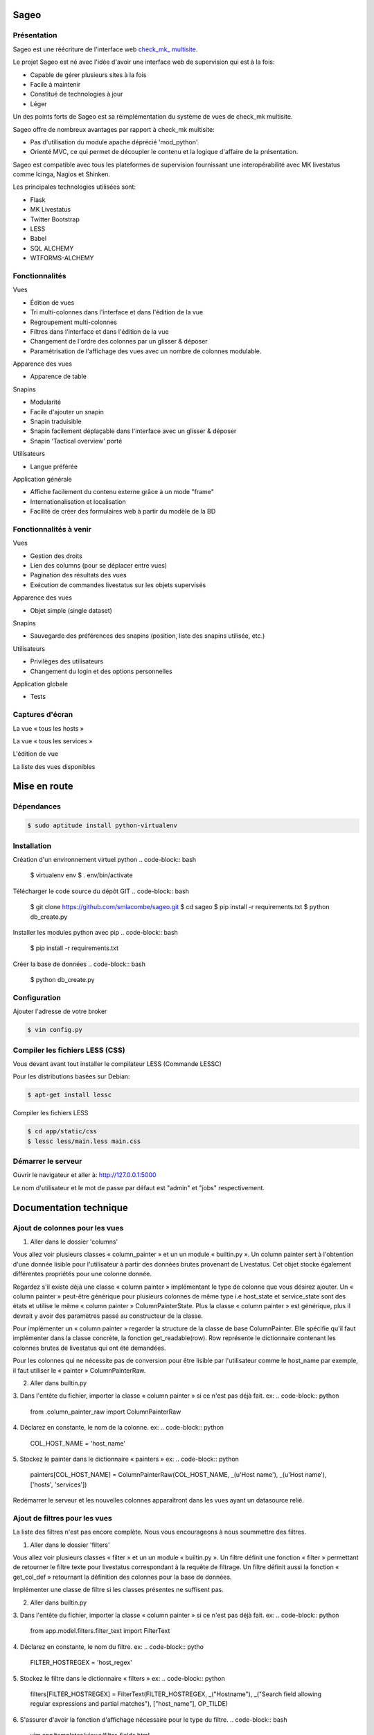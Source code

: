 =====
Sageo
=====

Présentation
-------- 

Sageo est une réécriture de l'interface web `check_mk_ multisite
<http://mathias-kettner.de/checkmk_multisite.html>`_.

Le projet Sageo est né avec l'idée d'avoir une interface web de supervision qui est à la fois: 

- Capable de gérer plusieurs sites à la fois
- Facile à maintenir
- Constitué de technologies à jour
- Léger

Un des points forts de Sageo est sa réimplémentation du système de vues de check_mk multisite.

Sageo offre de nombreux avantages par rapport à check_mk multisite:

- Pas d'utilisation du module apache déprécié 'mod_python'.
- Orienté MVC, ce qui permet de découpler le contenu et la logique d'affaire de la présentation.

Sageo est compatible avec tous les plateformes de supervision fournissant une interopérabilité avec MK livestatus comme Icinga, Nagios et Shinken.

Les principales technologies utilisées sont:

- Flask
- MK Livestatus
- Twitter Bootstrap
- LESS
- Babel
- SQL ALCHEMY
- WTFORMS-ALCHEMY

Fonctionnalités
-------- 

Vues

- Édition de vues
- Tri multi-colonnes dans l'interface et dans l'édition de la vue
- Regroupement multi-colonnes 
- Filtres dans l'interface et dans l'édition de la vue
- Changement de l'ordre des colonnes par un glisser & déposer
- Paramétrisation de l'affichage des vues avec un nombre de colonnes modulable.

Apparence des vues

- Apparence de table

Snapins

- Modularité
- Facile d'ajouter un snapin
- Snapin traduisible
- Snapin facilement déplaçable dans l'interface avec un glisser & déposer
- Snapin 'Tactical overview' porté

Utilisateurs

- Langue préférée

Application générale

- Affiche facilement du contenu externe grâce à un mode "frame"
- Internationalisation et localisation
- Facilité de créer des formulaires web à partir du modèle de la BD 

Fonctionnalités à venir
-------- 

Vues

- Gestion des droits
- Lien des columns (pour se déplacer entre vues)
- Pagination des résultats des vues
- Exécution de commandes livestatus sur les objets supervisés

Apparence des vues

- Objet simple (single dataset)

Snapins

- Sauvegarde des préférences des snapins (position, liste des snapins utilisée, etc.)

Utilisateurs

- Privilèges des utilisateurs
- Changement du login et des options personnelles

Application globale

- Tests

Captures d'écran
-------- 

La vue « tous les hosts »

.. image:: https://raw.github.com/smlacombe/sageo/master/doc/screenshots/allhosts.png 
    :alt: Vue all hosts 
    :align: center

La vue « tous les services »

.. image:: https://raw.github.com/smlacombe/sageo/master/doc/screenshots/allservices.png 
    :alt: Vue all services
    :align: center

L'édition de vue

.. image:: https://raw.github.com/smlacombe/sageo/master/doc/screenshots/edit_view.png 
    :alt: Édition de vue
    :align: center

La liste des vues disponibles 

.. image:: https://raw.github.com/smlacombe/sageo/master/doc/screenshots/views_list.png 
    :alt: Liste des vues disponibles
    :align: center

=====
Mise en route
=====

Dépendances
-------- 

.. code-block:: bash

    $ sudo aptitude install python-virtualenv 

Installation
-------- 

Création d'un environnement virtuel python
.. code-block:: bash

    $ virtualenv env
    $ . env/bin/activate

Télécharger le code source du dépôt GIT
.. code-block:: bash

    $ git clone https://github.com/smlacombe/sageo.git
    $ cd sageo
    $ pip install -r requirements.txt
    $ python db_create.py

Installer les modules python avec pip
.. code-block:: bash

    $ pip install -r requirements.txt

Créer la base de données
.. code-block:: bash
    $ python db_create.py

Configuration
-------------

Ajouter l'adresse de votre broker

.. code-block:: bash

    $ vim config.py

Compiler les fichiers LESS (CSS)
-------------------------------- 

Vous devant avant tout installer le compilateur LESS (Commande LESSC)

Pour les distributions basées sur Debian:

.. code-block:: bash

    $ apt-get install lessc

Compiler les fichiers LESS

.. code-block:: bash

    $ cd app/static/css
    $ lessc less/main.less main.css

Démarrer le serveur
------------------- 

.. code-block:: bash
    $ python run.py

Ouvrir le navigateur et aller à: http://127.0.0.1:5000

Le nom d'utilisateur et le mot de passe par défaut est "admin" et "jobs" respectivement.

=======================
Documentation technique
=======================

Ajout de colonnes pour les vues
-------------------------------

1. Aller dans le dossier 'columns'

.. code-block:: bash
    $ cd app/model/columns 

Vous allez voir plusieurs classes « column_painter » et un un module « builtin.py ».
Un column painter sert à l'obtention d'une donnée lisible pour l'utilisateur à partir des données brutes provenant de Livestatus. Cet objet stocke également différentes propriétés pour une colonne donnée.

Regardez s'il existe déjà une classe « column painter » implémentant le type de colonne que vous désirez ajouter. Un « column painter » peut-être générique pour plusieurs colonnes de même type i.e host_state et service_state sont des états et utilise le même « column painter » ColumnPainterState. Plus la classe « column painter » est générique, plus il devrait y avoir des paramètres passé au constructeur de la classe.

Pour implémenter un « column painter » regarder la structure de la classe de base ColumnPainter. Elle spécifie qu'il faut implémenter dans la classe concrète, la fonction get_readable(row). Row représente le dictionnaire contenant les colonnes brutes de livestatus qui ont été demandées.

Pour les colonnes qui ne nécessite pas de conversion pour être lisible par l'utilisateur comme le host_name par exemple, il faut utiliser le « painter » ColumnPainterRaw.

2. Aller dans builtin.py

.. code-block:: bash
    $ vi columns/builtin.py 

3. Dans l'entête du fichier, importer la classe « column painter » si ce n'est pas déjà fait.
ex:
.. code-block:: python
    from .column_painter_raw import ColumnPainterRaw

4. Déclarez en constante, le nom de la colonne.
ex:
.. code-block:: python
    COL_HOST_NAME = 'host_name'

5. Stockez le painter dans le dictionnaire « painters »
ex:
.. code-block:: python
    painters[COL_HOST_NAME] = ColumnPainterRaw(COL_HOST_NAME, _(u'Host name'), _(u'Host name'), ['hosts', 'services']) 

Redémarrer le serveur et les nouvelles colonnes apparaîtront dans les vues ayant un datasource relié.

Ajout de filtres pour les vues
---------------------------------

La liste des filtres n'est pas encore complète. Nous vous encourageons à nous soummettre des filtres.

1. Aller dans le dossier 'filters'

.. code-block:: bash
    $ cd app/model/filters

Vous allez voir plusieurs classes « filter » et un un module « builtin.py ». Un filtre définit une fonction « filter » permettant de retourner le filtre texte pour livestatus correspondant à la requête de filtrage. Un filtre définit aussi la fonction « get_col_def » retournant la définition des colonnes pour la base de données.

Implémenter une classe de filtre si les classes présentes ne suffisent pas.

2. Aller dans builtin.py

.. code-block:: bash
    $ vi filter/builtin.py 

3. Dans l'entête du fichier, importer la classe « column painter » si ce n'est pas déjà fait.
ex:
.. code-block:: python
    from app.model.filters.filter_text import FilterText

4. Déclarez en constante, le nom du filtre.
ex:
.. code-block:: pytho
    FILTER_HOSTREGEX = 'host_regex'

5. Stockez le filtre dans le dictionnaire « filters »
ex:
.. code-block:: python
    filters[FILTER_HOSTREGEX] = FilterText(FILTER_HOSTREGEX, _("Hostname"), _("Search field allowing regular expressions and partial matches"), ["host_name"], OP_TILDE)

6. S'assurer d'avoir la fonction d'affichage nécessaire pour le type du filtre.  
.. code-block:: bash
    vim app/templates/views/filter_fields.html

7. S'assurer que les templates puissent afficher correctement les filtres.
Étant donné la généricité des filtres lors de leur utilisation, ce sont les types des champs qui définissent comment les filtres seront affiché dans l'interface web.

.. code-block:: bash
    $ vim app/templates/lib/views.html


Redémarrer le serveur et les nouveaux filtres apparaîtront dans les vues ayant un datasource relié.

Ajout de snapin
---------------

Un snapin est constitué d'un dossier avec un fichier python ayant le même nom à l'intérieur. Ce fichier définit une classe héritant de la classe de base « SnapinBase ». Il définit une méthode context permettant de faire un traitement et de retourner un objet pour son utilisation dans le template du snapin. Le template est à l'intérieur d'un dossier « template ». Il y un fichier html ayant le même préfixe que le fichier python, et un fichier styles.css. Pour qu'un spanin soit multilingue, il faut un dossier translations à l'intérieur du dossier du snapin. Il s'agit ensuite de la même structure que les fichiers Babel. Dans la classe du snapin, il faut définir comme dans le SnapinAbout, un code pour aller chercher les traduction selon la langue actuelle.

Voici la hiéarchie type d'un snapin:

- SnapinExemple
    - __init__.py
    - SnapinExemple.py
    - template
        - SnapinExemple.html
        - style.css (facultatif)
    - translations
        - ...

Au redémarrage de l'application, les snapins sont automatiquement pris en compte.


